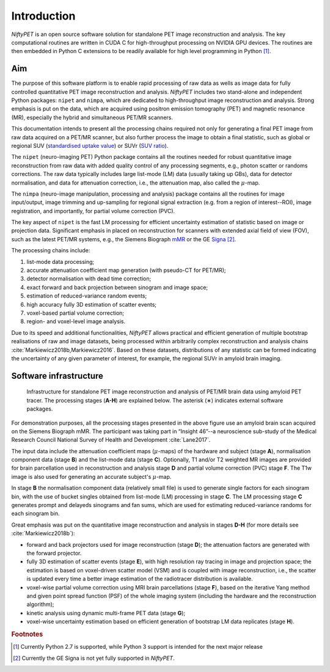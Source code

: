 
============
Introduction
============

*NiftyPET* is an open source software solution for standalone PET image reconstruction and analysis.  The key computational routines are written in CUDA C for high-throughput processing on NVIDIA GPU devices.  The routines are then embedded in Python C extensions to be readily available for high level programming in Python [#f1]_.

---
Aim
---

The purpose of this software platform is to enable rapid processing of raw data as wells as image data for fully controlled quantitative PET image reconstruction and analysis. *NiftyPET* includes two stand-alone and independent Python packages: ``nipet`` and ``nimpa``, which are dedicated to high-throughput image reconstruction and analysis. Strong emphasis is put on the data, which are acquired using positron emission tomography (PET) and magnetic resonance (MR), especially the hybrid and simultaneous PET/MR scanners.

This documentation intends to present all the processing chains required not only for generating a final PET image from raw data acquired on a PET/MR scanner, but also further process the image to obtain a final statistic, such as global or regional SUV (`standardised uptake value <https://en.wikipedia.org/wiki/Standardized_uptake_value>`_) or SUVr (`SUV ratio <https://en.wikipedia.org/wiki/Standardized_uptake_value>`_).



The ``nipet`` (neuro-imaging PET) Python package contains all the routines needed for robust quantitative image reconstruction from raw data with added quality control of any processing segments, e.g., photon scatter or randoms corrections.  The raw data typically includes large list-mode (LM) data (usually taking up GBs), data for detector normalisation, and data for attenuation correction, i.e., the attenuation map, also called the :math:`\mu`-map.

The ``nimpa`` (neuro-image manipulation, processing and analysis) package contains all the routines for image input/output, image trimming and up-sampling for regional signal extraction (e.g. from a region of interest--ROI), image registration, and importantly, for partial volume correction (PVC). 

The key aspect of ``nipet`` is the fast LM processing for efficient uncertainty estimation of statistic based on image or projection data.  Significant emphasis in placed on reconstruction for scanners with extended axial field of view (FOV), such as the latest PET/MR systems, e.g., the Siemens Biograph `mMR`_ or the GE `Signa`_ [#f2]_.

The processing chains include:

#. list-mode data processing;
#. accurate attenuation coefficient map generation (with pseudo-CT for PET/MR);
#. detector normalisation with dead time correction;
#. exact forward and back projection between sinogram and image space;
#. estimation of reduced-variance random events;
#. high accuracy fully 3D estimation of scatter events;
#. voxel-based partial volume correction;
#. region- and voxel-level image analysis.

Due to its speed and additional functionalities, *NiftyPET* allows practical and efficient generation of multiple bootstrap realisations of raw and image datasets, being processed within arbitrarily complex reconstruction and analysis chains :cite:`Markiewicz2018b,Markiewicz2016`. Based on these datasets, distributions of any statistic can be formed indicating the uncertainty of any given parameter of interest, for example, the regional SUVr in amyloid brain imaging.

.. _mMR: https://www.healthcare.siemens.co.uk/magnetic-resonance-imaging/mr-pet-scanner/biograph-mmr
.. _Signa: http://www3.gehealthcare.co.uk/en-gb/products/categories/magnetic_resonance_imaging/signa_pet-mr


-----------------------
Software infrastructure
-----------------------

.. figure:: images/infrastructure_rtd.png
   :alt: Infrastructure for standalone PET image reconstruction and analysis

   Infrastructure for standalone PET image reconstruction and analysis of PET/MR brain data using amyloid PET tracer.  The processing stages (**A-H**) are explained below.  The asterisk (∗) indicates external software packages.

For demonstration purposes, all the processing stages presented in the above figure use an amyloid brain scan acquired on the Siemens Biograph mMR. The participant was taking part in “Insight 46”--a neuroscience sub-study of the Medical Research Council National Survey of Health and Development :cite:`Lane2017`. 

The input data include the attenuation coefficient maps (:math:`\mu`-maps) of the hardware and subject (stage **A**), normalisation component data (stage **B**) and the list-mode data (stage **C**).  Optionally, T1 and/or T2 weighted MR images are provided for brain parcellation used in reconstruction and analysis stage **D** and partial volume correction (PVC) stage **F**.  The T1w image is also used for generating an accurate subject's :math:`\mu`-map.  

In stage **B**  the normalisation component data (relatively small file) is used to generate single factors for each sinogram bin, with the use of bucket singles obtained from list-mode (LM) processing in stage **C**.  The LM processing stage **C** generates prompt and delayeds sinograms and fan sums, which are used for estimating reduced-variance randoms for each sinogram bin.

Great emphasis was put on the quantitative image reconstruction and analysis in stages **D-H** (for more details see :cite:`Markiewicz2018b`):

* forward and back projectors used for image reconstruction (stage **D**); the attenuation factors are generated with the forward projector.
* fully 3D estimation of scatter events (stage **E**), with high resolution ray tracing in image and projection space; the  estimation is based on voxel-driven scatter model (VSM) and is coupled with image reconstruction, i.e., the scatter is updated every time a better image estimation of the radiotracer distribution is available.
* voxel-wise partial volume correction using MRI brain parcellations (stage **F**), based on the iterative Yang method and given point spread function (PSF) of the whole imaging system (including the hardware and the reconstruction algorithm);
* kinetic analysis using dynamic multi-frame PET data (stage **G**);
* voxel-wise uncertainty estimation based on efficient generation of bootstrap LM data replicates (stage **H**). 





.. rubric:: Footnotes
.. [#f1] Currently Python 2.7 is supported, while Python 3 support is intended for the next major release
.. [#f2] Currently the GE Signa is not yet fully supported in *NiftyPET*.